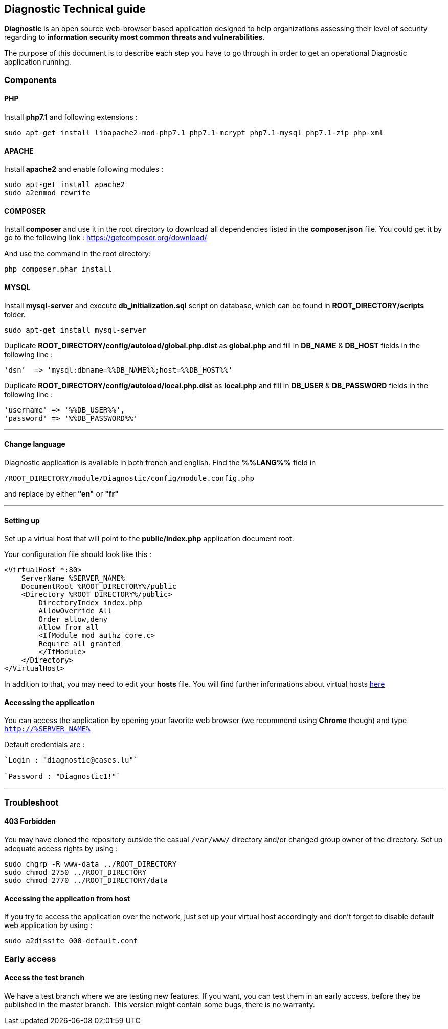 == Diagnostic Technical guide

*Diagnostic* is an open source web-browser based application designed to help organizations assessing their level of security regarding to *information security most common threats and vulnerabilities*.

The purpose of this document is to describe each step you have to go through in order to get an operational Diagnostic application running.

=== Components

==== PHP

Install *php7.1* and following extensions :
----
sudo apt-get install libapache2-mod-php7.1 php7.1-mcrypt php7.1-mysql php7.1-zip php-xml
----

==== APACHE

Install *apache2* and enable following modules :
----
sudo apt-get install apache2
sudo a2enmod rewrite
----

==== COMPOSER

Install *composer* and use it in the root directory to download all dependencies
listed in the *composer.json* file. You could get it by
go to the following link : https://getcomposer.org/download/


And use the command in the root directory:
----
php composer.phar install
----



==== MYSQL

Install *mysql-server* and execute *db_initialization.sql* script on database, which can be found in *ROOT_DIRECTORY/scripts* folder.
----
sudo apt-get install mysql-server
----

Duplicate   *ROOT_DIRECTORY/config/autoload/global.php.dist* as *global.php* and fill in *DB_NAME* & *DB_HOST* fields in the following line :

----
'dsn'  => 'mysql:dbname=%%DB_NAME%%;host=%%DB_HOST%%'
----

Duplicate   *ROOT_DIRECTORY/config/autoload/local.php.dist* as *local.php* and fill in *DB_USER* & *DB_PASSWORD* fields in the following line :

----
'username' => '%%DB_USER%%',
'password' => '%%DB_PASSWORD%%'
----
___

==== Change language

Diagnostic application is available in both french and english. Find the *%%LANG%%* field in
----
/ROOT_DIRECTORY/module/Diagnostic/config/module.config.php
----
and replace by either *"en"* or *"fr"*

___

==== Setting up

Set up a virtual host that will point to the *public/index.php* application document root.

Your configuration file should look like this :
----
<VirtualHost *:80>
    ServerName %SERVER_NAME%
    DocumentRoot %ROOT_DIRECTORY%/public
    <Directory %ROOT_DIRECTORY%/public>
        DirectoryIndex index.php
        AllowOverride All
        Order allow,deny
        Allow from all
        <IfModule mod_authz_core.c>
        Require all granted
        </IfModule>
    </Directory>
</VirtualHost>
----

In addition to that, you may need to edit your *hosts* file.
You will find further informations about virtual hosts https://www.digitalocean.com/community/tutorials/how-to-set-up-apache-virtual-hosts-on-ubuntu-14-04-lts[here]

==== Accessing the application

You can access the application by opening your favorite web browser (we recommend using *Chrome* though) and type `http://%SERVER_NAME%`

Default credentials are :
----
`Login : "diagnostic@cases.lu"`

`Password : "Diagnostic1!"`
----

___

=== Troubleshoot

==== 403 Forbidden

You may have cloned the repository outside the casual `/var/www/` directory and/or changed group owner of the directory. Set up adequate access rights by using :
----
sudo chgrp -R www-data ../ROOT_DIRECTORY
sudo chmod 2750 ../ROOT_DIRECTORY
sudo chmod 2770 ../ROOT_DIRECTORY/data
----

==== Accessing the application from host

If you try to access the application over the network, just set up your virtual host accordingly and don't forget to disable default web application by using :
----
sudo a2dissite 000-default.conf
----

=== Early access

==== Access the test branch

We have a test branch where we are testing new features. If you want,
you can test them in an early access, before they be published in the master branch.
This version might contain some bugs, there is no warranty.
